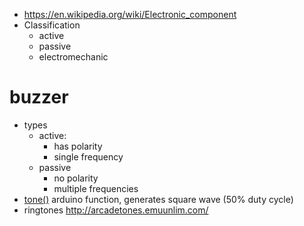 - https://en.wikipedia.org/wiki/Electronic_component
- Classification
  - active
  - passive
  - electromechanic

* buzzer

- types
  - active:
    - has polarity
    - single frequency
  - passive
    - no polarity
    - multiple frequencies
- [[https://docs.arduino.cc/language-reference/en/functions/advanced-io/tone/][tone()]] arduino function, generates square wave (50% duty cycle)
- ringtones http://arcadetones.emuunlim.com/
